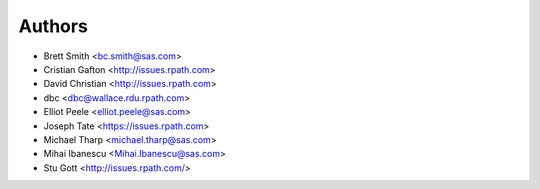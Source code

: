 Authors
=======

* Brett Smith <bc.smith@sas.com>
* Cristian Gafton <http://issues.rpath.com>
* David Christian <http://issues.rpath.com>
* dbc <dbc@wallace.rdu.rpath.com>
* Elliot Peele <elliot.peele@sas.com>
* Joseph Tate <https://issues.rpath.com>
* Michael Tharp <michael.tharp@sas.com>
* Mihai Ibanescu <Mihai.Ibanescu@sas.com>
* Stu Gott <http://issues.rpath.com/>
